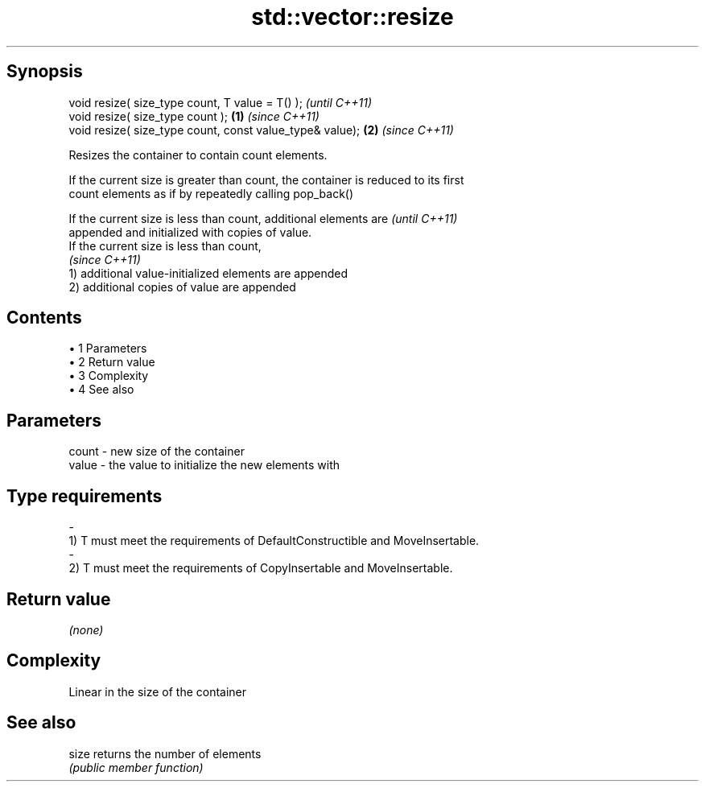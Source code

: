 .TH std::vector::resize 3 "Apr 19 2014" "1.0.0" "C++ Standard Libary"
.SH Synopsis
   void resize( size_type count, T value = T() );              \fI(until C++11)\fP
   void resize( size_type count );                         \fB(1)\fP \fI(since C++11)\fP
   void resize( size_type count, const value_type& value); \fB(2)\fP \fI(since C++11)\fP

   Resizes the container to contain count elements.

   If the current size is greater than count, the container is reduced to its first
   count elements as if by repeatedly calling pop_back()

   If the current size is less than count, additional elements are        \fI(until C++11)\fP
   appended and initialized with copies of value.
   If the current size is less than count,
                                                                          \fI(since C++11)\fP
   1) additional value-initialized elements are appended
   2) additional copies of value are appended

.SH Contents

     • 1 Parameters
     • 2 Return value
     • 3 Complexity
     • 4 See also

.SH Parameters

   count         -        new size of the container
   value         -        the value to initialize the new elements with
.SH Type requirements
   -
   1) T must meet the requirements of DefaultConstructible and MoveInsertable.
   -
   2) T must meet the requirements of CopyInsertable and MoveInsertable.

.SH Return value

   \fI(none)\fP

.SH Complexity

   Linear in the size of the container

.SH See also

   size returns the number of elements
        \fI(public member function)\fP
